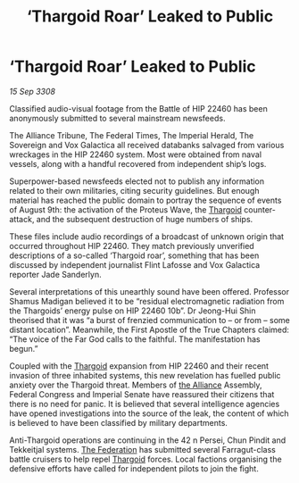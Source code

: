 :PROPERTIES:
:ID:       ae4f8ae6-125c-4644-81ac-17dc3a2bea52
:END:
#+title: ‘Thargoid Roar’ Leaked to Public
#+filetags: :galnet:

* ‘Thargoid Roar’ Leaked to Public

/15 Sep 3308/

Classified audio-visual footage from the Battle of HIP 22460 has been anonymously submitted to several mainstream newsfeeds. 

The Alliance Tribune, The Federal Times, The Imperial Herald, The Sovereign and Vox Galactica all received databanks salvaged from various wreckages in the HIP 22460 system. Most were obtained from naval vessels, along with a handful recovered from independent ship’s logs. 

Superpower-based newsfeeds elected not to publish any information related to their own militaries, citing security guidelines. But enough material has reached the public domain to portray the sequence of events of August 9th: the activation of the Proteus Wave, the [[id:09343513-2893-458e-a689-5865fdc32e0a][Thargoid]] counter-attack, and the subsequent destruction of huge numbers of ships. 

These files include audio recordings of a broadcast of unknown origin that occurred throughout HIP 22460. They match previously unverified descriptions of a so-called ‘Thargoid roar’, something that has been discussed by independent journalist Flint Lafosse and Vox Galactica reporter Jade Sanderlyn. 

Several interpretations of this unearthly sound have been offered. Professor Shamus Madigan believed it to be “residual electromagnetic radiation from the Thargoids’ energy pulse on HIP 22460 10b”. Dr Jeong-Hui Shin theorised that it was “a burst of frenzied communication to – or from – some distant location”. Meanwhile, the First Apostle of the True Chapters claimed: “The voice of the Far God calls to the faithful. The manifestation has begun.” 

Coupled with the [[id:09343513-2893-458e-a689-5865fdc32e0a][Thargoid]] expansion from HIP 22460 and their recent invasion of three inhabited systems, this new revelation has fuelled public anxiety over the Thargoid threat. Members of [[id:1d726aa0-3e07-43b4-9b72-074046d25c3c][the Alliance]] Assembly, Federal Congress and Imperial Senate have reassured their citizens that there is no need for panic. It is believed that several intelligence agencies have opened investigations into the source of the leak, the content of which is believed to have been classified by military departments. 

Anti-Thargoid operations are continuing in the 42 n Persei, Chun Pindit and Tekkeitjal systems. [[id:d56d0a6d-142a-4110-9c9a-235df02a99e0][The Federation]] has submitted several Farragut-class battle cruisers to help repel [[id:09343513-2893-458e-a689-5865fdc32e0a][Thargoid]] forces. Local factions organising the defensive efforts have called for independent pilots to join the fight.

